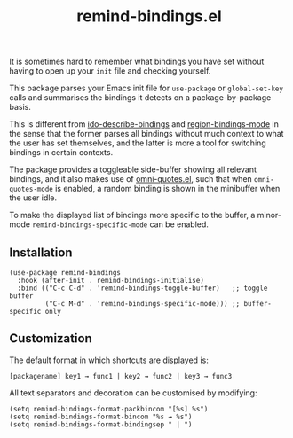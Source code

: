 #+TITLE: remind-bindings.el

# NOTE: HTML for the GitHub renderer, courtesy of alphapapa for the template.
#+HTML: <a href="https://melpa.org/#/remind-bindings"><img src="https://melpa.org/packages/remind-bindings-badge.svg"></a>

 It is sometimes hard to remember what bindings you have set without having to open up your =init= file and checking yourself.

 This package parses your Emacs init file for =use-package= or =global-set-key= calls and summarises the bindings it detects on a package-by-package basis.

 This is different from [[https://github.com/danil/ido-describe-bindings][ido-describe-bindings]] and [[https://github.com/fgallina/region-bindings-mode][region-bindings-mode]] in the sense that the former parses all bindings without much context to what the user has set themselves, and the latter is more a tool for switching bindings in certain contexts.

 The package provides a toggleable side-buffer showing all relevant bindings, and it also makes use of [[https://github.com/AdrieanKhisbe/omni-quotes.el][omni-quotes.el]], such that when =omni-quotes-mode= is enabled, a random binding is shown in the minibuffer when the user idle.

 To make the displayed list of bindings more specific to the buffer, a minor-mode =remind-bindings-specific-mode= can be enabled.
 
 #+HTML: <img src="https://user-images.githubusercontent.com/20641402/73578038-efebd680-447e-11ea-9ae1-4cb8c692afd9.gif" />
 

** Installation

   #+begin_src elisp
     (use-package remind-bindings
       :hook (after-init . remind-bindings-initialise)
       :bind (("C-c C-d" . 'remind-bindings-toggle-buffer)   ;; toggle buffer
              ("C-c M-d" . 'remind-bindings-specific-mode))) ;; buffer-specific only
   #+end_src

** Customization

 The default format in which shortcuts are displayed is:

 #+begin_src shell
 [packagename] key1 → func1 | key2 → func2 | key3 → func3
 #+end_src


 All text separators and decoration can be customised by modifying:

 #+begin_src elisp
   (setq remind-bindings-format-packbincom "[%s] %s")
   (setq remind-bindings-format-bincom "%s → %s")
   (setq remind-bindings-format-bindingsep " | ")
 #+end_src

